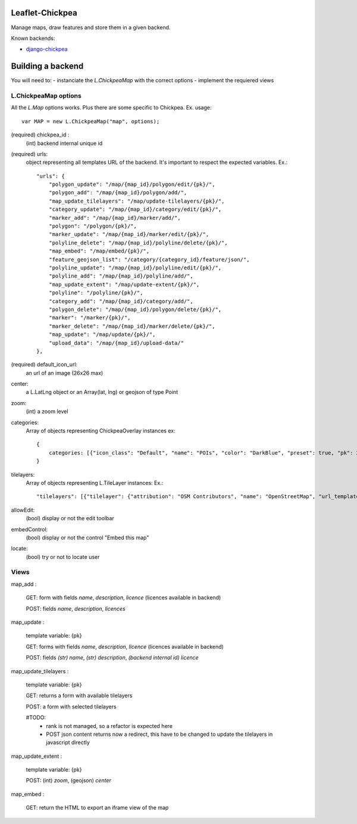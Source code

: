 ================
Leaflet-Chickpea
================

Manage maps, draw features and store them in a given backend.


Known backends:

- `django-chickpea <https://github.com/yohanboniface/django-chickpea>`_


==================
Building a backend
==================

You will need to:
- instanciate the `L.ChickpeaMap` with the correct options
- implement the requiered views

---------------------
L.ChickpeaMap options
---------------------

All the `L.Map` options works. Plus there are some specific to Chickpea.
Ex. usage::

    var MAP = new L.ChickpeaMap("map", options);



(required) chickpea_id :
    (int) backend internal unique id
(required) urls:
    object representing all templates URL of the backend.
    It's important to respect the expected variables.
    Ex.::

        "urls": {
            "polygon_update": "/map/{map_id}/polygon/edit/{pk}/",
            "polygon_add": "/map/{map_id}/polygon/add/", 
            "map_update_tilelayers": "/map/update-tilelayers/{pk}/", 
            "category_update": "/map/{map_id}/category/edit/{pk}/", 
            "marker_add": "/map/{map_id}/marker/add/", 
            "polygon": "/polygon/{pk}/", 
            "marker_update": "/map/{map_id}/marker/edit/{pk}/", 
            "polyline_delete": "/map/{map_id}/polyline/delete/{pk}/", 
            "map_embed": "/map/embed/{pk}/", 
            "feature_geojson_list": "/category/{category_id}/feature/json/", 
            "polyline_update": "/map/{map_id}/polyline/edit/{pk}/", 
            "polyline_add": "/map/{map_id}/polyline/add/", 
            "map_update_extent": "/map/update-extent/{pk}/", 
            "polyline": "/polyline/{pk}/", 
            "category_add": "/map/{map_id}/category/add/", 
            "polygon_delete": "/map/{map_id}/polygon/delete/{pk}/", 
            "marker": "/marker/{pk}/", 
            "marker_delete": "/map/{map_id}/marker/delete/{pk}/", 
            "map_update": "/map/update/{pk}/", 
            "upload_data": "/map/{map_id}/upload-data/"
        },

(required) default_icon_url:
    an url of an image (26x26 max)
center:
    a L.LatLng object or an Array(lat, lng) or geojson of type Point
zoom:
    (int) a zoom level
categories:
    Array of objects representing ChickpeaOverlay instances
    ex::
        {
            categories: [{"icon_class": "Default", "name": "POIs", "color": "DarkBlue", "preset": true, "pk": 26, "pictogram_url": null}]
        }

tilelayers:
    Array of objects representing L.TileLayer instances:
    Ex.::
        "tilelayers": [{"tilelayer": {"attribution": "OSM Contributors", "name": "OpenStreetMap", "url_template": "http://tile.openstreetmap.org/{z}/{x}/{y}.png", "minZoom": 0, "maxZoom": 18, "id": 1}, "rank": 1}],

allowEdit:
    (bool) display or not the edit toolbar
embedControl:
    (bool) display or not the control "Embed this map"
locate:
    (bool) try or not to locate user

-----
Views
-----

map_add :

    GET: form with fields `name`, `description`, `licence` (licences available in backend)

    POST: fields `name`, `description`, `licences`

map_update :

    template variable: {pk}

    GET: forms with fields `name`, `description`, `licence` (licences available in backend)

    POST: fields `(str) name`, `(str) description`, `(backend internal id) licence`

map_update_tilelayers :

    template variable: {pk}
    
    GET: returns a form with available tilelayers
    
    POST: a form with selected tilelayers

    #TODO:
        - rank is not managed, so a refactor is expected here
        - POST json content returns now a redirect, this have to
          be changed to update the tilelayers in javascript directly

map_update_extent :

    template variable: {pk}

    POST: (int) `zoom`, (geojson) `center`

map_embed :

    GET: return the HTML to export an iframe view of the map
